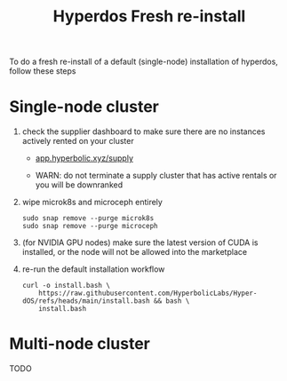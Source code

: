 #+title: Hyperdos Fresh re-install

To do a fresh re-install of a default (single-node) installation of hyperdos, follow these steps

* Single-node cluster

1) check the supplier dashboard to make sure there are no instances actively rented on your cluster

   - [[https://app.hyperbolic.xyz/supply][app.hyperbolic.xyz/supply]]

   - WARN: do not terminate a supply cluster that has active rentals or you will be downranked

2) wipe microk8s and microceph entirely

   #+begin_src shell
sudo snap remove --purge microk8s
sudo snap remove --purge microceph
   #+end_src

3) (for NVIDIA GPU nodes) make sure the latest version of CUDA is installed, or the node will not be allowed into the marketplace

4) re-run the default installation workflow

   #+begin_src shell
curl -o install.bash \
    https://raw.githubusercontent.com/HyperbolicLabs/Hyper-dOS/refs/heads/main/install.bash && bash \
    install.bash
   #+end_src


* Multi-node cluster
TODO
